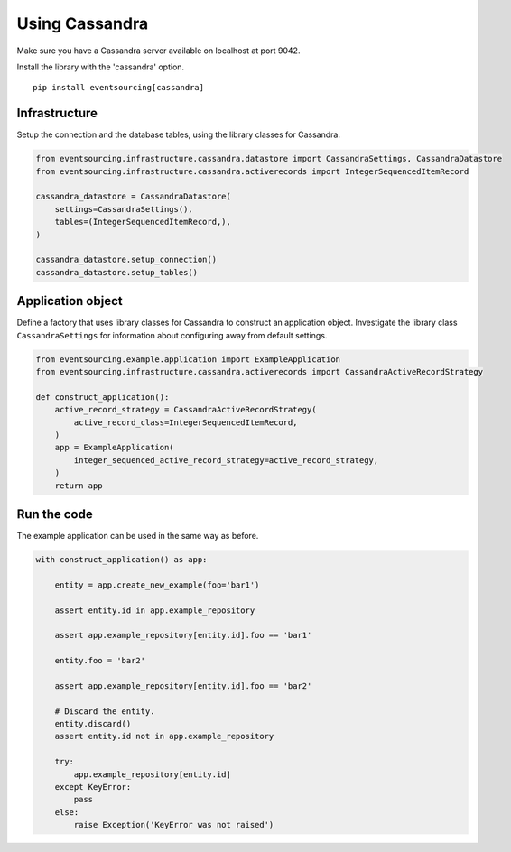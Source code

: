 ===============
Using Cassandra
===============

Make sure you have a Cassandra server available on localhost at port 9042.

Install the library with the 'cassandra' option.

::

    pip install eventsourcing[cassandra]


Infrastructure
--------------

Setup the connection and the database tables, using the library classes for Cassandra.

.. code:: python

    from eventsourcing.infrastructure.cassandra.datastore import CassandraSettings, CassandraDatastore
    from eventsourcing.infrastructure.cassandra.activerecords import IntegerSequencedItemRecord

    cassandra_datastore = CassandraDatastore(
        settings=CassandraSettings(),
        tables=(IntegerSequencedItemRecord,),
    )

    cassandra_datastore.setup_connection()
    cassandra_datastore.setup_tables()


Application object
------------------

Define a factory that uses library classes for Cassandra to construct an application
object. Investigate the library class ``CassandraSettings`` for information about
configuring away from default settings.

.. code:: python

    from eventsourcing.example.application import ExampleApplication
    from eventsourcing.infrastructure.cassandra.activerecords import CassandraActiveRecordStrategy

    def construct_application():
        active_record_strategy = CassandraActiveRecordStrategy(
            active_record_class=IntegerSequencedItemRecord,
        )
        app = ExampleApplication(
            integer_sequenced_active_record_strategy=active_record_strategy,
        )
        return app


Run the code
------------

The example application can be used in the same way as before.

.. code:: python

    with construct_application() as app:

        entity = app.create_new_example(foo='bar1')

        assert entity.id in app.example_repository

        assert app.example_repository[entity.id].foo == 'bar1'

        entity.foo = 'bar2'

        assert app.example_repository[entity.id].foo == 'bar2'

        # Discard the entity.
        entity.discard()
        assert entity.id not in app.example_repository

        try:
            app.example_repository[entity.id]
        except KeyError:
            pass
        else:
            raise Exception('KeyError was not raised')
